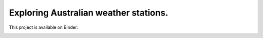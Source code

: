 Exploring Australian weather stations.
===================================

This project is available on Binder:

.. image:: https://mybinder.org/badge_logo.svg
 :target: https://mybinder.org/v2/gh/awicenec/AusWeatherStations/master?filepath=Weather.ipynb

